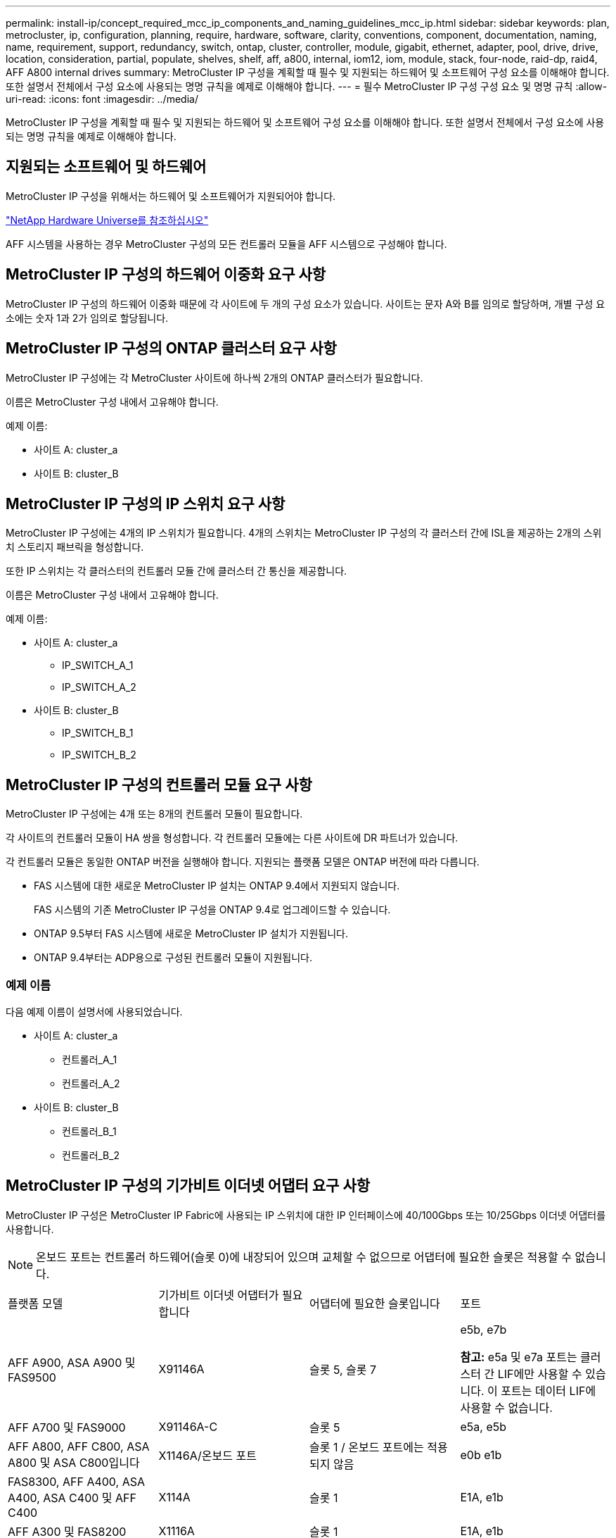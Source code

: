 ---
permalink: install-ip/concept_required_mcc_ip_components_and_naming_guidelines_mcc_ip.html 
sidebar: sidebar 
keywords: plan, metrocluster, ip, configuration, planning, require, hardware, software, clarity, conventions, component, documentation, naming, name, requirement, support, redundancy, switch, ontap, cluster, controller, module, gigabit, ethernet, adapter, pool, drive, drive, location, consideration, partial, populate, shelves, shelf, aff, a800, internal, iom12, iom, module, stack, four-node, raid-dp, raid4, AFF A800 internal drives 
summary: MetroCluster IP 구성을 계획할 때 필수 및 지원되는 하드웨어 및 소프트웨어 구성 요소를 이해해야 합니다. 또한 설명서 전체에서 구성 요소에 사용되는 명명 규칙을 예제로 이해해야 합니다. 
---
= 필수 MetroCluster IP 구성 구성 요소 및 명명 규칙
:allow-uri-read: 
:icons: font
:imagesdir: ../media/


[role="lead"]
MetroCluster IP 구성을 계획할 때 필수 및 지원되는 하드웨어 및 소프트웨어 구성 요소를 이해해야 합니다. 또한 설명서 전체에서 구성 요소에 사용되는 명명 규칙을 예제로 이해해야 합니다.



== 지원되는 소프트웨어 및 하드웨어

MetroCluster IP 구성을 위해서는 하드웨어 및 소프트웨어가 지원되어야 합니다.

https://hwu.netapp.com["NetApp Hardware Universe를 참조하십시오"]

AFF 시스템을 사용하는 경우 MetroCluster 구성의 모든 컨트롤러 모듈을 AFF 시스템으로 구성해야 합니다.



== MetroCluster IP 구성의 하드웨어 이중화 요구 사항

MetroCluster IP 구성의 하드웨어 이중화 때문에 각 사이트에 두 개의 구성 요소가 있습니다. 사이트는 문자 A와 B를 임의로 할당하며, 개별 구성 요소에는 숫자 1과 2가 임의로 할당됩니다.



== MetroCluster IP 구성의 ONTAP 클러스터 요구 사항

MetroCluster IP 구성에는 각 MetroCluster 사이트에 하나씩 2개의 ONTAP 클러스터가 필요합니다.

이름은 MetroCluster 구성 내에서 고유해야 합니다.

예제 이름:

* 사이트 A: cluster_a
* 사이트 B: cluster_B




== MetroCluster IP 구성의 IP 스위치 요구 사항

MetroCluster IP 구성에는 4개의 IP 스위치가 필요합니다. 4개의 스위치는 MetroCluster IP 구성의 각 클러스터 간에 ISL을 제공하는 2개의 스위치 스토리지 패브릭을 형성합니다.

또한 IP 스위치는 각 클러스터의 컨트롤러 모듈 간에 클러스터 간 통신을 제공합니다.

이름은 MetroCluster 구성 내에서 고유해야 합니다.

예제 이름:

* 사이트 A: cluster_a
+
** IP_SWITCH_A_1
** IP_SWITCH_A_2


* 사이트 B: cluster_B
+
** IP_SWITCH_B_1
** IP_SWITCH_B_2






== MetroCluster IP 구성의 컨트롤러 모듈 요구 사항

MetroCluster IP 구성에는 4개 또는 8개의 컨트롤러 모듈이 필요합니다.

각 사이트의 컨트롤러 모듈이 HA 쌍을 형성합니다. 각 컨트롤러 모듈에는 다른 사이트에 DR 파트너가 있습니다.

각 컨트롤러 모듈은 동일한 ONTAP 버전을 실행해야 합니다. 지원되는 플랫폼 모델은 ONTAP 버전에 따라 다릅니다.

* FAS 시스템에 대한 새로운 MetroCluster IP 설치는 ONTAP 9.4에서 지원되지 않습니다.
+
FAS 시스템의 기존 MetroCluster IP 구성을 ONTAP 9.4로 업그레이드할 수 있습니다.

* ONTAP 9.5부터 FAS 시스템에 새로운 MetroCluster IP 설치가 지원됩니다.
* ONTAP 9.4부터는 ADP용으로 구성된 컨트롤러 모듈이 지원됩니다.




=== 예제 이름

다음 예제 이름이 설명서에 사용되었습니다.

* 사이트 A: cluster_a
+
** 컨트롤러_A_1
** 컨트롤러_A_2


* 사이트 B: cluster_B
+
** 컨트롤러_B_1
** 컨트롤러_B_2






== MetroCluster IP 구성의 기가비트 이더넷 어댑터 요구 사항

MetroCluster IP 구성은 MetroCluster IP Fabric에 사용되는 IP 스위치에 대한 IP 인터페이스에 40/100Gbps 또는 10/25Gbps 이더넷 어댑터를 사용합니다.


NOTE: 온보드 포트는 컨트롤러 하드웨어(슬롯 0)에 내장되어 있으며 교체할 수 없으므로 어댑터에 필요한 슬롯은 적용할 수 없습니다.

|===


| 플랫폼 모델 | 기가비트 이더넷 어댑터가 필요합니다 | 어댑터에 필요한 슬롯입니다 | 포트 


 a| 
AFF A900, ASA A900 및 FAS9500
 a| 
X91146A
 a| 
슬롯 5, 슬롯 7
 a| 
e5b, e7b

*참고:* e5a 및 e7a 포트는 클러스터 간 LIF에만 사용할 수 있습니다. 이 포트는 데이터 LIF에 사용할 수 없습니다.



 a| 
AFF A700 및 FAS9000
 a| 
X91146A-C
 a| 
슬롯 5
 a| 
e5a, e5b



 a| 
AFF A800, AFF C800, ASA A800 및 ASA C800입니다
 a| 
X1146A/온보드 포트
 a| 
슬롯 1 / 온보드 포트에는 적용되지 않음
 a| 
e0b e1b



 a| 
FAS8300, AFF A400, ASA A400, ASA C400 및 AFF C400
 a| 
X114A
 a| 
슬롯 1
 a| 
E1A, e1b



 a| 
AFF A300 및 FAS8200
 a| 
X1116A
 a| 
슬롯 1
 a| 
E1A, e1b



 a| 
FAS2750, AFF A150, ASA A150 및 AFF A220
 a| 
온보드 포트
 a| 
해당 없음
 a| 
e0a, e0b



 a| 
FAS500f, AFF A250, ASA A250, ASA C250 및 AFF C250
 a| 
온보드 포트
 a| 
해당 없음
 a| 
e0c, e0d



 a| 
AFF A320
 a| 
온보드 포트
 a| 
해당 없음
 a| 
e0g, e0h



 a| 
AFF A70, FAS70
 a| 
X50132A를 참조하십시오
 a| 
슬롯 2
 a| 
e2a, e2b



 a| 
AFF A90, AFF A1K, FAS90, AFF C80
 a| 
X50132A를 참조하십시오
 a| 
슬롯 2, 슬롯 3
 a| 
e2b, e3b

*참고:* 포트 e2a 및 e3a는 사용되지 않은 상태로 유지해야 합니다. 이러한 포트를 프런트엔드 네트워크 또는 피어링에 사용하는 것은 지원되지 않습니다.



 a| 
AFF A50 를 참조하십시오
 a| 
X60134A를 참조하십시오
 a| 
슬롯 2
 a| 
e2a, e2b



 a| 
AFF A30, AFF C30, AFF C60, FAS50
 a| 
X60134A를 참조하십시오
 a| 
슬롯 2
 a| 
e2a, e2b



 a| 
AFF A20 를 참조하십시오
 a| 
X60132A를 참조하십시오
 a| 
슬롯 4, 슬롯 2
 a| 
e2b, e4b

|===
link:concept_considerations_drive_assignment.html["MetroCluster IP 구성의 자동 드라이브 할당 및 ADP 시스템에 대해 자세히 알아보십시오"].



== 풀 및 드라이브 요구 사항(최소 지원)

쉘프당 디스크 소유권을 허용하려면 SAS 디스크 쉘프 8개(각 사이트에 쉘프 4개)가 권장됩니다.

4노드 MetroCluster IP 구성에서는 각 사이트에서 최소 구성을 수행해야 합니다.

* 각 노드에는 사이트에 하나 이상의 로컬 풀과 하나의 원격 풀이 있습니다.
* 각 풀에 최소 7개의 드라이브가 있습니다.
+
노드당 단일 미러링된 데이터 애그리게이트를 사용하는 4노드 MetroCluster 구성에서는 사이트에 24개의 디스크가 필요합니다.



지원되는 최소 구성에서는 각 풀에 다음과 같은 드라이브 레이아웃이 있습니다.

* 3개의 루트 드라이브
* 데이터 드라이브 3개
* 스페어 드라이브 1개


지원되는 최소 구성에서는 사이트당 쉘프가 하나 이상 필요합니다.

MetroCluster 구성은 RAID-DP, RAID4, RAID-TEC를 지원합니다.


NOTE: ONTAP 9.4부터 MetroCluster IP 구성에서는 자동 디스크 할당 및 ADP(고급 드라이브 파티셔닝)를 사용하여 새로운 설치를 지원합니다. 자세한 내용은 을 link:../install-ip/concept_considerations_drive_assignment.html["자동 드라이브 할당 및 ADP 시스템에 대한 고려 사항"] 참조하십시오.



== 부분적으로 채워진 셸프에 대한 드라이브 위치 고려 사항

절반으로 채워진 쉘프를 사용하는 경우(24-드라이브 쉘프의 드라이브 12개) 드라이브 자동 할당을 올바로 위해서는 드라이브가 슬롯 0-5 및 18-23에 있어야 합니다.

쉘프가 부분적으로 채워진 구성에서 드라이브는 쉘프의 4사분면 에 균등하게 분산되어야 합니다.



== AFF A800 내부 드라이브의 드라이브 위치 고려 사항

ADP 기능을 올바르게 구현하려면 AFF A800 시스템 디스크 슬롯을 4등분하여 디스크를 대칭적으로 장착해야 합니다.

AFF A800 시스템에는 48개의 드라이브 베이가 있습니다. 베이는 4분기로 나눌 수 있습니다.

* 1분기:
+
** 베이 0 - 5
** 베이 24-29


* 2분기:
+
** 베이 6-11
** 베이 30-35


* 3분기:
+
** 베이 12-17
** 베이 36-41


* 4분기:
+
** 베이 18-23
** 베이 42-47




이 시스템에 16개의 드라이브가 장착된 경우 4개의 분기 간에 대칭적으로 분산되어야 합니다.

* 1분기에는 0, 1, 2, 3의 4개 드라이브가 있습니다
* 2분기에는 6개, 7개, 8개, 9개의 드라이브가 있습니다
* 3분기에 4개의 드라이브: 12, 13, 14, 15
* 4분기에는 18, 19, 20, 21의 4개 드라이브가 있습니다

